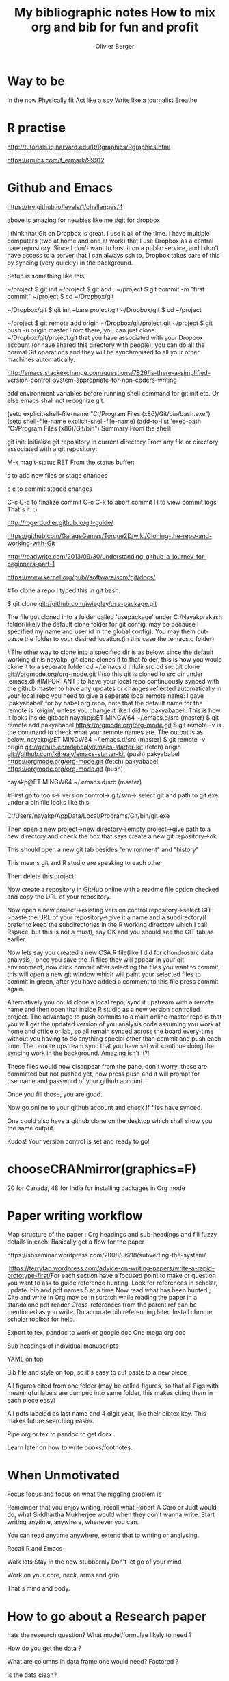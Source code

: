 * Way to be
I​​n the now
Physically fit
Act like a spy
Write like a journalist
Breathe
* R practise

http://tutorials.iq.harvard.edu/R/Rgraphics/Rgraphics.html

https://rpubs.com/f_ermark/99912
* Github and Emacs

https://try.github.io/levels/1/challenges/4

above is amazing for newbies like me
#git for dropbox

I think that Git on Dropbox is great. I use it all of the time. I have multiple computers (two at home and one at work) that I use Dropbox as a central bare repository. Since I don't want to host it on a public service, and I don't have access to a server that I can always ssh to, Dropbox takes care of this by syncing (very quickly) in the background.

Setup is something like this:

~/project $ git init
~/project $ git add .
~/project $ git commit -m "first commit"
~/project $ cd ~/Dropbox/git

~/Dropbox/git $ git init --bare project.git
~/Dropbox/git $ cd ~/project

~/project $ git remote add origin ~/Dropbox/git/project.git
~/project $ git push -u origin master
From there, you can just clone ~/Dropbox/git/project.git that you have associated with your Dropbox account (or have shared this directory with people), you can do all the normal Git operations and they will be synchronised to all your other machines automatically.

# git for emacs

http://emacs.stackexchange.com/questions/7826/is-there-a-simplified-version-control-system-appropriate-for-non-coders-writing

add environment variables before running shell command for git init etc. Or else emacs shall not recognize git.

# added this to .emacs for environment variable
(setq explicit-shell-file-name
      "C:/Program Files (x86)/Git/bin/bash.exe")
(setq shell-file-name explicit-shell-file-name)
(add-to-list 'exec-path "C:/Program Files (x86)/Git/bin")
Summary
From the shell:

git init: Initialize git repository in current directory
From any file or directory associated with a git repository:

M-x magit-status RET
From the status buffer:

s to add new files or stage changes

c c to commit staged changes

C-c C-c to finalize commit
C-c C-k to abort commit
l l to view commit logs
That's it. :)

# The leanest best beginners guide to github

http://rogerdudler.github.io/git-guide/

# The link below gives the basic commands on bash to clone and add upstream sync to online master repo.

https://github.com/GarageGames/Torque2D/wiki/Cloning-the-repo-and-working-with-Git


http://readwrite.com/2013/09/30/understanding-github-a-journey-for-beginners-part-1

# comprehensive list of all git commands

https://www.kernel.org/pub//software/scm/git/docs/


#To clone a repo I typed this in git bash:

$ git clone git://github.com/jwiegley/use-package.git

The file got cloned into a folder called 'usepackage' under C:/Nayakprakash folder(likely the default clone folder for git config, may be because I specified my name and user id in the global config). You may them cut-paste the folder to your desired location.(in this case the .emacs.d folder)

#The other way to clone into a specified dir is as below: since the default working  dir is nayakp, git clone clones it to that folder, this is how you would clone it to a seperate folder
cd ~/.emacs.d
mkdir src
cd src
git clone git://orgmode.org/org-mode.git
#(so this git is cloned to src dir under .emacs.d)
#IMPORTANT : to have your local repo continuously synced with the github master to   have any updates or changes reflected automatically in your local repo you need to   give a seperate local remote name: I gave 'pakyababel' for by babel org repo, note   that the default name for the remote is 'origin', unless you change it like I did to 'pakyababel'. This is how it looks inside gitbash
nayakp@ET MINGW64 ~/.emacs.d/src (master)
$ git remote add pakyababel https://orgmode.org/org-mode.git
$ git remote -v is the command to check what your remote names are. The output is as below.
nayakp@ET MINGW64 ~/.emacs.d/src (master)
$ git remote -v
origin  git://github.com/kjhealy/emacs-starter-kit (fetch)
origin  git://github.com/kjhealy/emacs-starter-kit (push)
pakyababel      https://orgmode.org/org-mode.git (fetch)
pakyababel      https://orgmode.org/org-mode.git (push)

nayakp@ET MINGW64 ~/.emacs.d/src (master)



#First go to tools-> version control-> git/svn-> select git and path to git.exe under a bin file looks like this

C:/Users/nayakp/AppData/Local/Programs/Git/bin/git.exe

Then open a new project->new directory->empty project->give path to a new directory and check the box that says create a new git repository->ok

This should open a new git tab besides "environment" and "history"

This means git and R studio are speaking to each other.

Then delete this project.

Now create a repository in GitHub online with a readme file option checked and copy the URL of your repository.

Now open a new project->existing version control repository->select GIT->paste the URL of your repository->give it a name and a subdirectory(I prefer to keep the subdirectories in the R working directory which I call Rspace, but this is not a must), say OK and you should see the GIT tab as earlier.

Now lets say you created a new CSA.R file(like I did for chondrosarc data analysis), once you save the .R files they will appear in your git environment, now click commit after selecting the files you want to commit, this will open a new git window which will paint your selected files to commit in green, after you have added a comment to this file press commit again.

Alternatively you could clone a local repo, sync it upstream with a remote name and then open that inside R studio as a new version controlled project.
The advantage to push commits to a main online master repo is that you will get the updated version of you analysis code assuming you work at home and office or lab, so all remain synced across the board every-time without you having to do anything special other than commit and push each time. The remote upstream sync that you have set will continue doing the syncing work in the background. Amazing isn't it?!

These files would now disappear from the pane, don't worry, these are committed but not pushed yet, now press push and it will prompt for username and password of your github account.

Once you fill those, you are good.

Now go online to your github account and check if files have synced.

One could also have a github clone on the desktop which shall show you the same output.

Kudos! Your version control is set and ready to go!

* chooseCRANmirror(graphics=F)
20 for Canada, 48 for India
for installing packages in Org mode

* Paper writing workflow​
Map structure of the paper : Org headings and sub-headings and fill fuzzy details in each. Basically get a flow for the paper


​​https://sbseminar.wordpress.com/2008/06/18/subverting-the-system/

​
https://terrytao.wordpress.com/advice-on-writing-papers/write-a-rapid-prototype-first/​
For each section have a focused point to make or question you want to ask  to guide reference hunting.
Look for references in scholar, update .bib and pdf names 5 at a time
Now read what has been hunted ; Cite and write in Org may be in scratch while reading the paper in a standalone pdf reader
Cross-references from the parent ref can be mentioned as you write. Do accurate bib referencing later. Install chrome scholar toolbar for help.​

​Export to tex, pandoc to work or google doc​
One mega org doc

Sub headings of individual manuscripts

YAML on top

Bib file and style on top, so it's easy to cut paste to a new piece

All figures cited from one folder (may be called figures, so that all Figs with meaningful labels are dumped into same folder, this makes citing them in each piece easy)

All pdfs labeled as last name and 4 digit year, like their bibtex key. This makes future searching easier.

Pipe org or tex to pandoc to get docx.

Learn later on how to write books/footnotes.

* When Unmotivated​​
Focus focus and focus on what the niggling problem is

Remember that you enjoy writing, recall what Robert A Caro or Judt would do, what Siddhartha Mukherjee would when they don't wanna write. Start writing anytime, anywhere, whenever you can.

You can read anytime anywhere, extend that to writing or analysing.

Recall R and Emacs

Walk lots
Stay in the now stubbornly
Don't let go of your mind

Work on your core, neck, arms and grip

That's mind and body.

* How to go about a Research paper
hats the research question? What model/formulae likely to need ?

How do you get the data ?

What are columns in data frame one would need? Factored ?

Is the data clean?

Are columns in the correct format?

Are the NA values handled ?

If yes to all of the above plug them into an R formula have results

Never let the computer do the thinking for you. Plot data, think about a model, fit the model,plot the model, explain the model.


Plot them, label them and write the paper.

Project Outline : A narrative of what images/charts/plots you would use for the paper results to make you point.

Build the project around these.

* Daily Rule
​Meditate : morning
Exercise / Bike / run /: after work
badminton/squash : weekend
20 pages of a book : commute
A poetry read aloud : after dinner
Jazz or classical raga: while at home
Sing a song: night
Play harmonica : night
Prepare for OR, anatomy: evening once home or at TMH
Revise WHO blue book 1 per day: evening at home
Write academic / fiction: half hour before dinner
R Emacs Python : half hour before dinner
Think about blog / teaching blog / website

Weekend: subscriptions and journal articles, also plan for daily article readings through the week so you don't spend time hunting what to read.

* Lab,OPD,OR notes workflow ideas
​Org notes with tagged headlines.

Thoughts on organizing  notes: have one common org file with intelligent keyword tags like or, opd, os , es, sts, region, operative technique, nerve resection, translocation, etc

Also add time stamps

May be the structure like gct, ogs etc be parallel to OR and OPD notes, tagged with keywords for easy search, tagged MRN and time stamp, diagnosis or WHO diagnosis code

* WorkFlow, structure GTD, DeepWork
Eager curious , honest : With a good body of work under my belt.

Exercise Meditate Sleep Eat

Half hour accountability chart

Structure work time and free time with GTD philosophy

Write a paragraph every day

R Bayes Emacs Python Article every day

Sing / Harmonica / Piano

Book to read everyday

Movies / Journals / Subscriptions over the weekend.

Fixed hours fixed work

Free weekends

Limit talks

* Bayesian Books from stackexchange
http://stats.stackexchange.com/questions/125/what-is-the-best-introductory-bayesian-statistics-textbook

Probability Theory: The Logic of Science" by E.T. Jaynes.

John Kruschke released a book in mid 2011 called Doing Bayesian Data Analysis: A Tutorial with R and BUGS.

Sivia and Skilling, Data analysis: a Bayesian tutorial (2ed) 2006 246p 0198568320

* DeepFocus Beyond Motivation
​​Rapt attention and intense focus

Structure your deep work aka Allen's GTD principle, break it down onto concrete parts

Make half hourly blocks on left page and subtasks on right page

Brian requires meaningful change not rest, except in sleep

​For example when I am very tired, reading and focusing on Bayesian stst or genomics seems easier than on  paper to be written, I haven't entirely figured out why. But what it means is , as long as I have an interesting question focusing seems joyous, now what makes the process interesting, is it just pretentious novelty or does it add value. I hope it adds value and is not just a FB substitute, even if it is its a great substitute. Finding a link between how to find the intersting aspect to the tedium in front may be the to key to re energise oneself. More on this later.

​The tallying of half hours really helps though.​​
Avoid distractions and loops (where you keep thinking about an easy solution or success)

Caro's organization, Seinfeld chain, Isaacsons Journalistic philosophy

Don't rely on will power instead on rituals and habits

Shallow distractions leach meaning and assume importance

Schedule a time and build a habit.

Don't pay too much heed to your feelings.

Zero drafts where one doesn't care about quality, but the effort to be consistent for a few minutes or a few words every day.

Also doing 15 mins of non sense every 1 hour. That's equal to watching a Seinfeld shot every hour for 45 mins of hard work.

Writing a lot of crap without thinking and organizing later

One day for admins, One day for ideas(non happenstance papers/work) the rest 3 days for work

Exercise improves endurance to think and write

Writing is a mode of thinking.

Break down writing into small bits with hard targets and let them cohese into a whole

* Avoiding Bad conversations
​Step back

Do not defend yourself

Identify key issues and ask specific questions to which answers are needed

Don't aimlessly wander into a agony aunt trap

* pdfview in emacs
https://www.emacswiki.org/emacs/DocViewMode​

png suppport is usually available with base emacs

download ghostscript

put bin and lib directories in PATH

make set ENV get ENV changes to .emacs

add exec path

disable global linum mode

if need be can increase resolution of pdf

Evaluate lisp or restart emacs

Ctrl-x-f for any pdf now should open DocView mode and display pdf

(add-to-list 'exec-path "C:/Users/nayakp/.emacs.d/gs9.19/bin")
(setenv "PATH" (concat "C:\\Users\\nayakp\\.emacs.d\\gs9.19\\bin" ";"
		       (getenv "PATH")))
(setenv "PATH" (concat "C:\\Users\\nayakp\\.emacs.d\\gs19.9\\lib" ";"
		       (getenv "PATH")))
(setq doc-view-ghostscript-program "gswin64c")

​​

* Breaking Bad News
What do you now about your illness?
What would you want to know?
Honesty balanced with realism.

Truth telling is about facts and manner

Paternalistic, beneficence, patient autonomy and self determination

* R with OrgMode Emacs
​http://orgmode.org/worg/org-contrib/babel/languages/ob-doc-R.html
​
http://orgmode.org/worg/sources/FIXME/ob-doc-R-extended.org​

​Excellent tutorial

http://orgmode.org/manual/Header-arguments.html#Header-arguments​


Details about R source code blocks in Org mode
* does /not/ produce a file since results says value graphics, so there is no output, explicit print, or implicit session command​
​#+begin_src R :file 1.png :results value graphics
library(lattice)
xyplot(1:10 ~ 1:10)
#+end_src

* does produce a file, by printing object
#+begin_src R :file 2.png :results value graphics
library(lattice)
print(xyplot(1:10 ~ 1:10))
#+end_src

* does produce a file, by using :results output​​
#+begin_src R :file 3.png :results output graphics
library(lattice)
xyplot(1:10 ~ 1:10)
#+end_src

* does produce a file, by evaluating in :session
#+begin_src R :file 4.png :session :results graphics
library(lattice)
xyplot(1:10 ~ 1:10)
#+end_src

​session maintains continuity between discrete code blocks
​
http://stats.blogoverflow.com/2011/08/using-emacs-to-work-with-r/

Has good tip on keeping all functions in a seperate file that can be sourced (so functions are not a part of R output) If there is an error in your code then ESS shows a message in the minibuffer and you can investigate it by pressing C-c `

http://pj.freefaculty.org/guides/Rcourse/emacs-ess/emacs-ess.pdf

 Has good notes on Transcript file and .Rout from *R* buffer.

;; At first, we make sure that our modifications in .emacs
;; are applied _after_ default.el is read/
(setq inhibit-default-init t)
(load "default.el")
;; We ensure that Emacs can copy from and to the clipboard
(setq x-select-enable-clipboard t)

;; Now we set up Emacs to find R
;; The path to R might need to be changed
(setq-default inferior-R-program-name
		  "C:/Program Files/R/R-2.15.3/bin/i386/Rterm.exe")
(setenv "PATH" (concat "C:\\Program Files\\R\\R-2.15.3\\bin\\i386" ";"
	(getenv "PATH")))

;; Configuring org mode to know about R and set some reasonable default behavior
(require 'ess-site)
(require 'org-install)
(org-babel-do-load-languages
  'org-babel-load-languages
  '((R . t)
   )
)
(add-hook 'org-babel-after-execute-hook 'org-display-inline-images)
(add-hook 'org-mode-hook 'org-display-inline-images)
(setq org-confirm-babel-evaluate nil)
(setq org-export-html-validation-link nil)
(setq org-export-allow-BIND t)
(setq org-support-shift-select t)
(setq org-src-fontify-natively t)

* Structure of folders in the research paper
Structure of folders in Research Folder
todo
done
orgnotes
bibtexpdfs
pandoc-test
rgit (r code )
​Rspace which had csv files I didnt want to sync online to github​

* Notes from Datacamp
Dummy coding in R
]
# Regress salary against years and publications
model <- lm(fs$salary ~ fs$years + fs$pubs)

# Apply the summary function to get summarized results for model
summary(model)

# Compute the confidence intervals for model
confint(model)

# Create dummies for the categorical variable fs$dept by using the C() function
dept_code <- C(fs$dept, treatment)

# Regress salary against years, publications and department
model_dummy <- lm(fs$salary ~ fs$years + fs$pubs + dept_code)

# Apply the summary function to get summarized results for model_dummy
summary(model_dummy)

# Compute the confidence intervals for model_dummy
confint(model_dummy)


hflights%>%mutate(diff=TaxiOut-TaxiIn)%>%filter(!is.na(diff))%>%summarise(avg=mean(diff))

is a translation of

Take the hflights data set and then …
Add a variable named diff that is the result of subtracting TaxiIn from TaxiOut, and then …
Pick all of the rows whose diff value does not equal NA, and then …
Summarise the data set with a value named avg that is the mean diff value.



summarise(
     mutate(
        filter(
            select(a,X,Y,Z),
           X>Y),
       Q=X+Y+Z),
   all=sum(Q))
)

a%>%
   select(X,Y,Z)%>%
   filter(X>Y)%>%
   mutate(Q=X+Y)%>%
   summarise(all=sum(Q))  using the pipe vector %>% to make the code neat

select/filter/mutate/summarise and arrange are the main verb functions in dplyr, it also has cool summarise function to be used with mean/max/sd/ etc
also remember the pipe operator
also remeber to use %in%c("American") for subsetting character vectors



logical subsetting worls only for logical/int/complex not for character vectors
hence the correct command is
filter(hflights, UniqueCarrier %in% c("JetBlue", "Southwest", "Delta"))

packages: readr data.table ,readxl,XLConnect,dplyr

read_delim/read_csv/read_tsv with col_types="ccd_" , also has skip and n_max functiond for reading big data files.(if one uses skip, one needs to specify col_names=c()

data.table has speed with fread() which reads sep and headers and col classes on its own

readxl has read_xls and xlsx

gdata has read.xls

summary of functions and arguments from XLConneect
library(XLConnect)
my_book <- loadWorkbook("latitude.xlsx")

# Create data frame: summ
dims1 <- dim(readWorksheet(my_book, 1))
dims2 <- dim(readWorksheet(my_book, 2))
summ <- data.frame(sheets = getSheets(my_book),
                   nrows = c(dims1[1], dims2[1]),
                   ncols = c(dims1[2], dims2[2]))

# Add a worksheet to my_book, named "data_summary"
createSheet(my_book,name="data_summary")

# Populate "data_summary" with summ data frame
writeWorksheet(my_book,summ,sheet="data_summary")

# Save workbook as latitude_with_summ.xlsx
saveWorkbook(my_book,"latitude_with_summ.xlsx")
ex1r <- hflights[c("TaxiIn","TaxiOut","Distance")]
ex1d <- select(hflights, contains("Taxi"), Distance)

ex2r <- hflights[c("Year","Month","DayOfWeek","DepTime","ArrTime")]
ex2d <- select(hflights, Year:ArrTime, -DayofMonth)

ex3r <- hflights[c("TailNum","TaxiIn","TaxiOut")]
ex3d <- select(hflights,starts_with("T"))
## the above code compares basic R with dplyr power

​​​# Print out a tbl containing just ArrDelay and DepDelay
select(hflights,ArrDelay,DepDelay)

# Print out a tbl as described in the second instruction, using both helper functions and variable names
select(hflights,UniqueCarrier,FlightNum,TailNum,Cancelled,CancellationCode)
select(hflights,UniqueCarrier,FlightNum,TailNum,contains("Cancel"))

# Print out a tbl as described in the third instruction, using only helper functions.
select(hflights,contains("Time"),contains("Delay")​​)​

* Exporting Org Mode links to Latex
How to manage and export bibliographic notes/refs in org-mode
Posted on 23/03/2012 by Olivier Berger
I’ve felt the need to manage my bibliography with org-mode, allowing me to write drafts of papers while being able to keep a track of all the litterature I’ve read and published already.

There are already many resources which explain how to integrate org-mode with reftex for instance, in order to cite papers inside org-mode, or how to link to biblographic references in bibtex format using org-bibtex.

People have also posted hints on how to manage bibliographic notes inside an org-mode file, which would allow to keep a track of read papers, tag them, add comments, and link these notes to the bibtex file contents.

But I couldn’t find a single comprehensive resource explaining if/how to manage links to such bibliographic notes that can both be navigated inside org-mode, and be exported to latex for previewing article drafts.

Here’s a proposal in attempt to bind all these needs together.

Let’s say we have one bibtex file ~/org/bibliography.bib which contains all the papers references.

We’ll also add into ~/org/bibliography.org all the notes relating to these articles. These notes will be identified by CUSTOM_ID properties which will contain the bibliographic reference of the papers.

Then we can create a draft in ~/org/draft.org which takes advantage of these.

We can then use two new link prefixes, bib and note to create links to entries in the bibtex file and the corresponding bibliographic notes. These are based on the use of a specialrtcite link, that will be handled by a bit of emacs lisp.

Provided that some code is added in the .emacs to treat link opening and latex export for these rtcite links, we now have a valid solution :

clicking on a note:abibref link in an org-mode document will jump to the corresponding bibliographic note about a particular paper ‘abibref’ (a section in~/org/bibliography.org which has a :CUSTOM_ID: abibref property).
clicking on bib:abibref link in an org-mode document will jump to the corresponding bibliographic reference in the bibtex file.
exporting an org document containing either of the above links to LaTeX will produce correct references cite{abibref} LaTeX code (see the results here : draft.pdf).
Details of the bibliographic notes contents (~/org/bibliography.org):

#+LINK: bib rtcite:bibliography.bib::%s

#+LINK: note rtcite:bibliography.org::#%s

#+title: My bibliographic notes

# \bibliography{bibliography}

* My papers

** 2005

*** Why and how to contribute to libre software when you integrate them into an in-house application ?

:PROPERTIES:
:CUSTOM_ID: bac05why
:END:

[[bib:bac05why][BibTeX]] .

/This is an interesting paper.../

See also [[note:berger06integration]]

In the above, note that note: links use rtcite links with a # character, which will allow jumping to the CUSTOM_ID property.

Details of a paper draft (~/org/draft.org) :

#+LINK: note rtcite:~/org/bibliography.org::#%s

#+LINK: bib rtcite:~/org/bibliography.bib::%s

#+title: How to mix org and bib for fun and profit
#+author: Olivier Berger

# \bibliography{bibliography}

* Read a lot

See [[note:bac05why][Why and how to contribute to libre software]] or [[bib:berger06integration]] .

#+BIBLIOGRAPHY: bibliography plain limit:t

Excerpts of the corresponding .emacs :

(defun my-rtcite-export-handler (path desc format)
  (message "my-rtcite-export-handler is called : path = %s, desc = %s, format = %s" path desc format)
  (let* ((search (when (string-match "::#?\\(.+\\)\\'" path)
                   (match-string 1 path)))
         (path (substring path 0 (match-beginning 0))))
    (cond ((eq format 'latex)
           (if (or (not desc)
                   (equal 0 (search "rtcite:" desc)))
               (format "\\cite{%s}" search)
             (format "\\cite[%s]{%s}" desc search))))))


(require 'org)

(org-add-link-type "rtcite"
                   'org-bibtex-open
                   'my-rtcite-export-handler)

The above is an adapted version of a proposal sent to the org-mode list by Nick Dokos in a response to Andreas Willig : http://lists.gnu.org/archive/html/emacs-orgmode/2012-02/msg00640.html

* Orgmode and Reftex
Based on this link
https://tincman.wordpress.com/2011/01/04/research-paper-management-with-emacs-org-mode-and-reftex/

​Folder structure was
~/research/todo/todo.org
~/research/org/notes.org
~/research/​todo/bibtest.bib

Org mode and reftex mode are linked and startup together

It helps to have one big  legacy bibtex and multiple smaller bib files based on individual projects.

Article : will have Ctrl C [ linked to reftex citation, based on the link abbreviations, b will be purely for a bibtex citation, p will link to pdf and n will link to notes.org

Notes.Org : looks like below, basically the main title or the parent could be the topic like Chemo in OGS with its tags, these tags will be inherited by the children . i added the \bibliography on the top of the org mode file to link it to the bib file. The link within the children is a reftex citation link with p abbreviation so that it directly opens the relevant pdf in an external viewer (I plan to customize this so it opens it within emacs or within qiqqa)

The name of each pdf is renamed to its bibtex key to make regex searches easy within the bib file in reftex search mode. Custom tags and properties are added in the usual way. Adding the bibtex key as custom ID makes it easy to link it to the relevant child in the notes.org file from a reftex citation elsewhere

​So i strat with a child whose title is the name of the paper , give it tags, do CTRL C [ and insert a reftex citation with p abbreviation so that link will open a pdf, I also add a custom ID of its bibtex key which I have copied from the bib file. The custom IDs and tags help efficient searching within relevant parents or children and their tags. It looks like this​


​\bibliography{~/research/todo/bibtest.bib}
* Error Metrics			   :tre:mre:fre:error:registration:rigidbody:
** Predicting error					    :predictingerror:
[[papers:fitzpatrick1998predicting][fitzpatrick1998predicting-paper]] rigid body registration pg 3 describes the math well with 2 relevant equations.
   :PROPERTIES:
   :CUSTOM_ID: fitzpatrick1998predicting
** ISO accuracy in planning		:ISO:accuracy:planeplanning:accuracy:
   :PROPERTIES:
   :CUSTOM_ID: cartiaux2009accuracy
   :END:
** Registration accuracy inpelvic surgery		    :pelvic:accuracy:
   :PROPERTIES:
   :CUSTOM_ID: docquier2009registration
   :END:​


​Importantly the links have to configured to allow a smooth export of the org file to tex. Also it would be ideal to have the p link directly in the org mode file but not be exported to tex.​

Alternatively one can do a regexp search of the bibtex key in the notes.org file and because the custom IDs are bibtex keys too, the search will point you the location from where a CTRL C Ctrl O will open the link to the relevant pdf.

​Also to insert a new child heading under a parent just do Ctrl C[ and 'h' which will insert a heading with the bibtex key as custom ID and insert the paper link all in one key, so all you have to do is write your relevant notes in there!!

Th basic emacs lisp code is pasted below, to be put in .emacs file or init.el file

(defun org-mode-reftex-setup ()
  (load-library "reftex")
  (and (buffer-file-name) (file-exists-p (buffer-file-name))
       (progn
	 ;enable auto-revert-mode to update reftex when bibtex file changes on disk
	 (global-auto-revert-mode t)
	 (reftex-parse-all)
	 ;add a custom reftex cite format to insert links
	 (reftex-set-cite-format
	  '((?b . "[[bib:%l][%l-bib]]")
	    (?n . "[[notes:%l][%l-notes]]")
	    (?p . "[[papers:%l][%l-paper]]")
	    (?t . "%t")
	    (?h . "** %t\n:PROPERTIES:\n:Custom_ID: %l\n:END:\n[[papers:%l][%l-paper]]")))))
  (define-key org-mode-map (kbd "C-c )") 'reftex-citation)
  (define-key org-mode-map (kbd "C-c (") 'org-mode-reftex-search))

(add-hook 'org-mode-hook 'org-mode-reftex-setup)​

(defun org-mode-reftex-search ()
  ;;jump to the notes for the paper pointed to at from reftex search
  (interactive)
  (org-open-link-from-string (format "[[notes:%s]]" (first (reftex-citation t)))))
​Lastly, org-mode needs a few things to pull all this together. The first and most important is importing the bibtex file. RefTeX looks for a LaTeX \bibliography tag anywhere in the file, I place mine as an org-mode comment at the start of the file
# \bibliography{~/research/refs.bib}
The other thing needed is link abbreviations. While you could hardcode this into your citation formats, I prefer to put abbreviations in for the citation formats, and define defaults elsewhere in my init.el

(setq org-link-abbrev-alist
      '(("bib" . "~/research/refs.bib::%s")
	("notes" . "~/research/org/notes.org::#%s")
	("papers" . "~/research/papers/%s.pdf")))
These can be easily overridden in an org-mode file, which I actually do for the org-mode file I store the actual entries in. If I left it as is, following a “notes” link in this org-mode file would open the same file in a new window and jump to the entry in that one. Not quite what we want. This is where I override it in the local file by adding this to my heading.

#+LINK: notes #%s
Now, if I follow a “notes” link in the entries file, it jumps to that entry in the same frame, while following a “notes” link in another org-mode file (or using my new reftex search addition) will open this file in a new frame and jump to the entry.​
*













